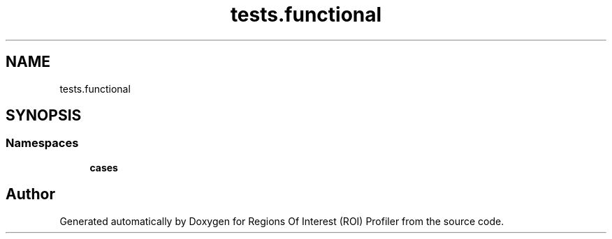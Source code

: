 .TH "tests.functional" 3 "Sat Feb 12 2022" "Version 1.2" "Regions Of Interest (ROI) Profiler" \" -*- nroff -*-
.ad l
.nh
.SH NAME
tests.functional
.SH SYNOPSIS
.br
.PP
.SS "Namespaces"

.in +1c
.ti -1c
.RI " \fBcases\fP"
.br
.in -1c
.SH "Author"
.PP 
Generated automatically by Doxygen for Regions Of Interest (ROI) Profiler from the source code\&.
